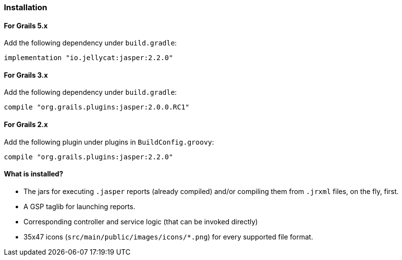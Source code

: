 [[installation]]
=== Installation

==== For Grails 5.x
Add the following dependency under `build.gradle`:

[source,groovy]
----
implementation "io.jellycat:jasper:2.2.0"
----

==== For Grails 3.x

Add the following dependency under `build.gradle`:

[source,groovy]
----
compile "org.grails.plugins:jasper:2.0.0.RC1"
----

==== For Grails 2.x

Add the following plugin under plugins in `BuildConfig.groovy`:

[source,groovy]
----
compile "org.grails.plugins:jasper:2.2.0"
----

#### What is installed?

* The jars for executing `.jasper` reports (already compiled) and/or compiling them from `.jrxml` files, on the fly, first.
* A GSP taglib for launching reports.
* Corresponding controller and service logic (that can be invoked directly)
* 35x47 icons (`src/main/public/images/icons/*.png`) for every supported file format.